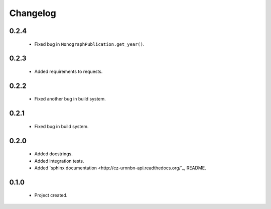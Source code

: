 Changelog
=========

0.2.4
-----
    - Fixed bug in ``MonographPublication.get_year()``.

0.2.3
-----
    - Added requirements to requests.

0.2.2
-----
    - Fixed another bug in build system.

0.2.1
-----
    - Fixed bug in build system.

0.2.0
-----
    - Added docstrings.
    - Added integration tests.
    - Added `sphinx documentation <http://cz-urnnbn-api.readthedocs.org/`_, README.

0.1.0
-----
    - Project created.
